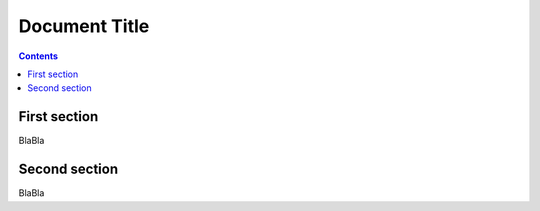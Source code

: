 .. sectnum:

Document Title
==============
.. contents::


First section
-------------

BlaBla

Second section
--------------

BlaBla
